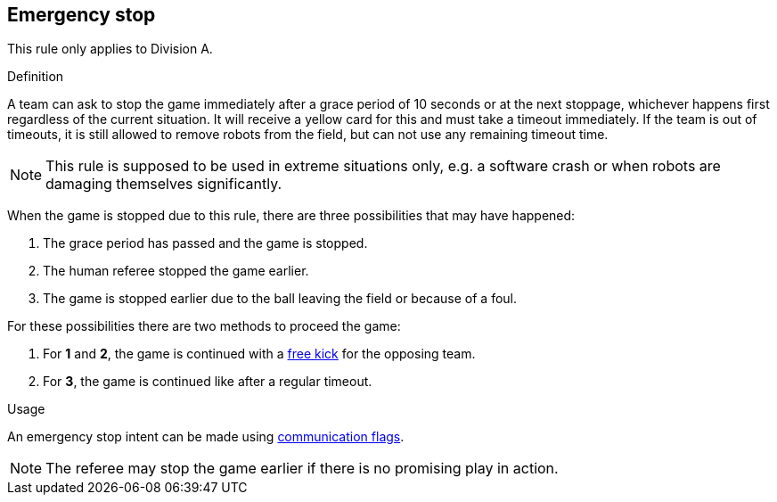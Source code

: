 == Emergency stop

This rule only applies to Division A.

.Definition
A team can ask to stop the game immediately after a grace period of 10 seconds or at the next stoppage, whichever happens first regardless of the current situation.
It will receive a yellow card for this and must take a timeout immediately.
If the team is out of timeouts, it is still allowed to remove robots from the field, but can not use any remaining timeout time.

NOTE: This rule is supposed to be used in extreme situations only, e.g. a software crash or when robots are damaging themselves significantly.

When the game is stopped due to this rule, there are three possibilities that may have happened:

. The grace period has passed and the game is stopped.
. The human referee stopped the game earlier.
. The game is stopped earlier due to the ball leaving the field or because of a foul.

For these possibilities there are two methods to proceed the game:

. For *1* and *2*, the game is continued with a <<Free Kick, free kick>> for the opposing team.
. For *3*, the game is continued like after a regular timeout.

.Usage
An emergency stop intent can be made using <<Communication Flags, communication flags>>.

NOTE: The referee may stop the game earlier if there is no promising play in action.
